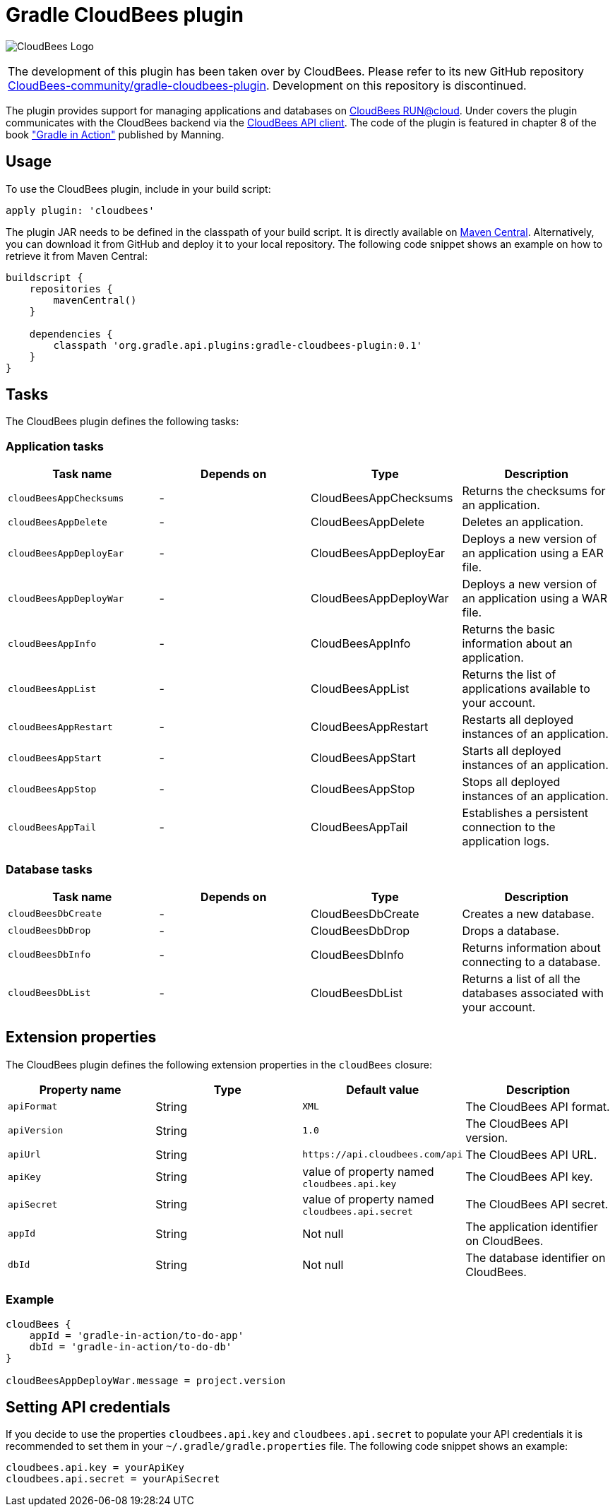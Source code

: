Gradle CloudBees plugin
=======================

image:https://jenkins-ci.org/sites/default/files/images/CloudBees-logo.thumbnail.png[CloudBees Logo]

|=======
|The development of this plugin has been taken over by CloudBees. Please refer to its new GitHub repository link:https://github.com/CloudBees-community/gradle-cloudbees-plugin[CloudBees-community/gradle-cloudbees-plugin]. Development on this repository is discontinued.
|=======

The plugin provides support for managing applications and databases on link:http://www.cloudbees.com/run.cb[CloudBees RUN@cloud].
Under covers the plugin communicates with the CloudBees backend via the link:https://github.com/cloudbees/cloudbees-api-client[CloudBees API client].
The code of the plugin is featured in chapter 8 of the book link:http://www.manning.com/muschko["Gradle in Action"] published by Manning.

== Usage

To use the CloudBees plugin, include in your build script:

[source,groovy]
----
apply plugin: 'cloudbees'
----

The plugin JAR needs to be defined in the classpath of your build script. It is directly available on
link:http://search.maven.org/#search%7Cgav%7C1%7Cg%3A%22org.gradle.api.plugins%22%20AND%20a%3A%22gradle-cloudbees-plugin%22[Maven Central].
Alternatively, you can download it from GitHub and deploy it to your local repository. The following code snippet shows an
example on how to retrieve it from Maven Central:

[source,groovy]
----
buildscript {
    repositories {
        mavenCentral()
    }

    dependencies {
        classpath 'org.gradle.api.plugins:gradle-cloudbees-plugin:0.1'
    }
}
----

== Tasks

The CloudBees plugin defines the following tasks:

=== Application tasks

[options="header"]
|=======
|Task name               |Depends on |Type                    |Description
|`cloudBeesAppChecksums` |-          |CloudBeesAppChecksums   |Returns the checksums for an application.
|`cloudBeesAppDelete`    |-          |CloudBeesAppDelete      |Deletes an application.
|`cloudBeesAppDeployEar` |-          |CloudBeesAppDeployEar   |Deploys a new version of an application using a EAR file.
|`cloudBeesAppDeployWar` |-          |CloudBeesAppDeployWar   |Deploys a new version of an application using a WAR file.
|`cloudBeesAppInfo`      |-          |CloudBeesAppInfo        |Returns the basic information about an application.
|`cloudBeesAppList`      |-          |CloudBeesAppList        |Returns the list of applications available to your account.
|`cloudBeesAppRestart`   |-          |CloudBeesAppRestart     |Restarts all deployed instances of an application.
|`cloudBeesAppStart`     |-          |CloudBeesAppStart       |Starts all deployed instances of an application.
|`cloudBeesAppStop`      |-          |CloudBeesAppStop        |Stops all deployed instances of an application.
|`cloudBeesAppTail`      |-          |CloudBeesAppTail        |Establishes a persistent connection to the application logs.
|=======

=== Database tasks

[options="header"]
|=======
|Task name           |Depends on |Type                |Description
|`cloudBeesDbCreate` |-          |CloudBeesDbCreate   |Creates a new database.
|`cloudBeesDbDrop`   |-          |CloudBeesDbDrop     |Drops a database.
|`cloudBeesDbInfo`   |-          |CloudBeesDbInfo     |Returns information about connecting to a database.
|`cloudBeesDbList`   |-          |CloudBeesDbList     |Returns a list of all the databases associated with your account.
|=======

== Extension properties

The CloudBees plugin defines the following extension properties in the `cloudBees` closure:

[options="header"]
|=======
|Property name |Type   |Default value                                  |Description
|`apiFormat`   |String |`XML`                                          |The CloudBees API format.
|`apiVersion`  |String |`1.0`                                          |The CloudBees API version.
|`apiUrl`      |String |`https://api.cloudbees.com/api`                |The CloudBees API URL.
|`apiKey`      |String |value of property named `cloudbees.api.key`    |The CloudBees API key.
|`apiSecret`   |String |value of property named `cloudbees.api.secret` |The CloudBees API secret.
|`appId`       |String |Not null                                       |The application identifier on CloudBees.
|`dbId`        |String |Not null                                       |The database identifier on CloudBees.
|=======

=== Example

[source,groovy]
----
cloudBees {
    appId = 'gradle-in-action/to-do-app'
    dbId = 'gradle-in-action/to-do-db'
}

cloudBeesAppDeployWar.message = project.version
----

== Setting API credentials

If you decide to use the properties `cloudbees.api.key` and `cloudbees.api.secret` to populate your API credentials it
is recommended to set them in your `~/.gradle/gradle.properties` file. The following code snippet shows an example:

[source,groovy]
----
cloudbees.api.key = yourApiKey
cloudbees.api.secret = yourApiSecret
----